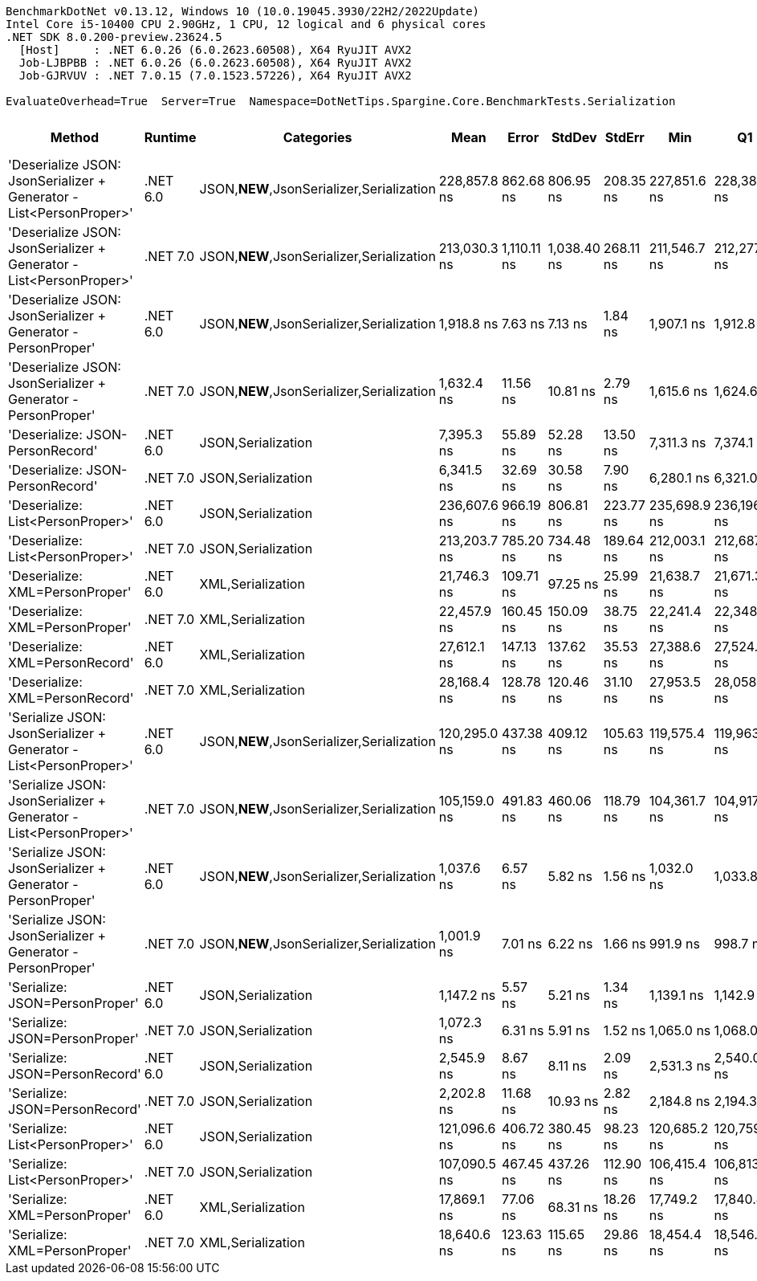 ....
BenchmarkDotNet v0.13.12, Windows 10 (10.0.19045.3930/22H2/2022Update)
Intel Core i5-10400 CPU 2.90GHz, 1 CPU, 12 logical and 6 physical cores
.NET SDK 8.0.200-preview.23624.5
  [Host]     : .NET 6.0.26 (6.0.2623.60508), X64 RyuJIT AVX2
  Job-LJBPBB : .NET 6.0.26 (6.0.2623.60508), X64 RyuJIT AVX2
  Job-GJRVUV : .NET 7.0.15 (7.0.1523.57226), X64 RyuJIT AVX2

EvaluateOverhead=True  Server=True  Namespace=DotNetTips.Spargine.Core.BenchmarkTests.Serialization  
....
[options="header"]
|===
|Method                                                               |Runtime   |Categories                                 |Mean          |Error        |StdDev       |StdErr     |Min           |Q1            |Median        |Q3            |Max           |Op/s       |CI99.9% Margin  |Iterations  |Kurtosis  |MValue  |Skewness  |Rank  |LogicalGroup  |Baseline  |Code Size  |Allocated  
|'Deserialize JSON: JsonSerializer + Generator - List<PersonProper>'  |.NET 6.0  |JSON,**NEW**,JsonSerializer,Serialization  |  228,857.8 ns|    862.68 ns|    806.95 ns|  208.35 ns|  227,851.6 ns|  228,380.0 ns|  228,424.5 ns|  229,477.6 ns|  230,284.9 ns|    4,369.5|      862.677 ns|       15.00|     1.621|   2.000|    0.4973|    21|*             |No        |      499 B|    79064 B
|'Deserialize JSON: JsonSerializer + Generator - List<PersonProper>'  |.NET 7.0  |JSON,**NEW**,JsonSerializer,Serialization  |  213,030.3 ns|  1,110.11 ns|  1,038.40 ns|  268.11 ns|  211,546.7 ns|  212,277.9 ns|  212,817.7 ns|  213,691.5 ns|  214,847.1 ns|    4,694.2|    1,110.112 ns|       15.00|     1.799|   2.000|    0.2226|    20|*             |No        |      587 B|    78320 B
|'Deserialize JSON: JsonSerializer + Generator - PersonProper'        |.NET 6.0  |JSON,**NEW**,JsonSerializer,Serialization  |    1,918.8 ns|      7.63 ns|      7.13 ns|    1.84 ns|    1,907.1 ns|    1,912.8 ns|    1,919.9 ns|    1,923.7 ns|    1,932.2 ns|  521,153.1|        7.627 ns|       15.00|     1.856|   2.000|    0.1025|     6|*             |No        |      503 B|      760 B
|'Deserialize JSON: JsonSerializer + Generator - PersonProper'        |.NET 7.0  |JSON,**NEW**,JsonSerializer,Serialization  |    1,632.4 ns|     11.56 ns|     10.81 ns|    2.79 ns|    1,615.6 ns|    1,624.6 ns|    1,632.8 ns|    1,639.5 ns|    1,651.0 ns|  612,608.1|       11.562 ns|       15.00|     1.802|   2.000|    0.2265|     5|*             |No        |      508 B|      760 B
|'Deserialize: JSON-PersonRecord'                                     |.NET 6.0  |JSON,Serialization                         |    7,395.3 ns|     55.89 ns|     52.28 ns|   13.50 ns|    7,311.3 ns|    7,374.1 ns|    7,391.0 ns|    7,442.2 ns|    7,472.7 ns|  135,221.9|       55.890 ns|       15.00|     1.731|   2.000|   -0.2272|    10|*             |No        |      440 B|     2626 B
|'Deserialize: JSON-PersonRecord'                                     |.NET 7.0  |JSON,Serialization                         |    6,341.5 ns|     32.69 ns|     30.58 ns|    7.90 ns|    6,280.1 ns|    6,321.0 ns|    6,332.2 ns|    6,365.0 ns|    6,388.6 ns|  157,691.7|       32.694 ns|       15.00|     1.941|   2.000|   -0.0959|     9|*             |No        |      443 B|     2594 B
|'Deserialize: List<PersonProper>'                                    |.NET 6.0  |JSON,Serialization                         |  236,607.6 ns|    966.19 ns|    806.81 ns|  223.77 ns|  235,698.9 ns|  236,196.9 ns|  236,425.2 ns|  236,668.4 ns|  238,776.5 ns|    4,226.4|      966.188 ns|       13.00|     4.318|   2.000|    1.3880|    22|*             |No        |      440 B|    79181 B
|'Deserialize: List<PersonProper>'                                    |.NET 7.0  |JSON,Serialization                         |  213,203.7 ns|    785.20 ns|    734.48 ns|  189.64 ns|  212,003.1 ns|  212,687.3 ns|  213,289.5 ns|  213,642.6 ns|  214,567.8 ns|    4,690.3|      785.203 ns|       15.00|     1.899|   2.000|    0.1062|    20|*             |No        |      443 B|    78942 B
|'Deserialize: XML=PersonProper'                                      |.NET 6.0  |XML,Serialization                          |   21,746.3 ns|    109.71 ns|     97.25 ns|   25.99 ns|   21,638.7 ns|   21,671.3 ns|   21,720.8 ns|   21,789.4 ns|   21,937.6 ns|   45,984.9|      109.707 ns|       14.00|     2.077|   2.000|    0.6848|    13|*             |No        |      782 B|    18898 B
|'Deserialize: XML=PersonProper'                                      |.NET 7.0  |XML,Serialization                          |   22,457.9 ns|    160.45 ns|    150.09 ns|   38.75 ns|   22,241.4 ns|   22,348.2 ns|   22,444.0 ns|   22,539.4 ns|   22,797.2 ns|   44,527.8|      160.454 ns|       15.00|     2.463|   2.000|    0.4847|    14|*             |No        |      751 B|    18993 B
|'Deserialize: XML=PersonRecord'                                      |.NET 6.0  |XML,Serialization                          |   27,612.1 ns|    147.13 ns|    137.62 ns|   35.53 ns|   27,388.6 ns|   27,524.9 ns|   27,596.6 ns|   27,689.5 ns|   27,848.0 ns|   36,216.0|      147.129 ns|       15.00|     1.930|   2.000|    0.2491|    15|*             |No        |      782 B|    22850 B
|'Deserialize: XML=PersonRecord'                                      |.NET 7.0  |XML,Serialization                          |   28,168.4 ns|    128.78 ns|    120.46 ns|   31.10 ns|   27,953.5 ns|   28,058.2 ns|   28,189.9 ns|   28,271.0 ns|   28,318.3 ns|   35,500.8|      128.781 ns|       15.00|     1.580|   2.000|   -0.3709|    16|*             |No        |      751 B|    22897 B
|'Serialize JSON: JsonSerializer + Generator - List<PersonProper>'    |.NET 6.0  |JSON,**NEW**,JsonSerializer,Serialization  |  120,295.0 ns|    437.38 ns|    409.12 ns|  105.63 ns|  119,575.4 ns|  119,963.9 ns|  120,315.8 ns|  120,541.4 ns|  121,178.2 ns|    8,312.9|      437.376 ns|       15.00|     2.435|   2.000|    0.3111|    19|*             |No        |      400 B|    78416 B
|'Serialize JSON: JsonSerializer + Generator - List<PersonProper>'    |.NET 7.0  |JSON,**NEW**,JsonSerializer,Serialization  |  105,159.0 ns|    491.83 ns|    460.06 ns|  118.79 ns|  104,361.7 ns|  104,917.5 ns|  105,220.3 ns|  105,488.6 ns|  105,779.9 ns|    9,509.4|      491.832 ns|       15.00|     1.835|   2.000|   -0.4278|    17|*             |No        |      404 B|    77848 B
|'Serialize JSON: JsonSerializer + Generator - PersonProper'          |.NET 6.0  |JSON,**NEW**,JsonSerializer,Serialization  |    1,037.6 ns|      6.57 ns|      5.82 ns|    1.56 ns|    1,032.0 ns|    1,033.8 ns|    1,035.3 ns|    1,040.5 ns|    1,051.0 ns|  963,786.0|        6.566 ns|       14.00|     2.627|   2.000|    0.9923|     2|*             |No        |      397 B|      848 B
|'Serialize JSON: JsonSerializer + Generator - PersonProper'          |.NET 7.0  |JSON,**NEW**,JsonSerializer,Serialization  |    1,001.9 ns|      7.01 ns|      6.22 ns|    1.66 ns|      991.9 ns|      998.7 ns|    1,001.0 ns|    1,004.3 ns|    1,014.2 ns|  998,079.3|        7.013 ns|       14.00|     2.474|   2.000|    0.4734|     1|*             |No        |      401 B|      792 B
|'Serialize: JSON=PersonProper'                                       |.NET 6.0  |JSON,Serialization                         |    1,147.2 ns|      5.57 ns|      5.21 ns|    1.34 ns|    1,139.1 ns|    1,142.9 ns|    1,147.9 ns|    1,150.5 ns|    1,157.3 ns|  871,721.9|        5.568 ns|       15.00|     1.892|   2.000|    0.1194|     4|*             |No        |      781 B|      776 B
|'Serialize: JSON=PersonProper'                                       |.NET 7.0  |JSON,Serialization                         |    1,072.3 ns|      6.31 ns|      5.91 ns|    1.52 ns|    1,065.0 ns|    1,068.0 ns|    1,070.8 ns|    1,074.3 ns|    1,083.6 ns|  932,606.7|        6.313 ns|       15.00|     2.081|   2.000|    0.7384|     3|*             |No        |      659 B|      792 B
|'Serialize: JSON=PersonRecord'                                       |.NET 6.0  |JSON,Serialization                         |    2,545.9 ns|      8.67 ns|      8.11 ns|    2.09 ns|    2,531.3 ns|    2,540.0 ns|    2,545.8 ns|    2,551.1 ns|    2,559.8 ns|  392,793.8|        8.670 ns|       15.00|     1.998|   2.000|   -0.0591|     8|*             |No        |      781 B|     1912 B
|'Serialize: JSON=PersonRecord'                                       |.NET 7.0  |JSON,Serialization                         |    2,202.8 ns|     11.68 ns|     10.93 ns|    2.82 ns|    2,184.8 ns|    2,194.3 ns|    2,205.9 ns|    2,209.1 ns|    2,221.4 ns|  453,973.5|       11.683 ns|       15.00|     1.762|   2.000|   -0.0099|     7|*             |No        |      659 B|     1952 B
|'Serialize: List<PersonProper>'                                      |.NET 6.0  |JSON,Serialization                         |  121,096.6 ns|    406.72 ns|    380.45 ns|   98.23 ns|  120,685.2 ns|  120,759.8 ns|  121,044.1 ns|  121,317.3 ns|  121,872.2 ns|    8,257.9|      406.721 ns|       15.00|     2.018|   2.000|    0.6384|    19|*             |No        |      784 B|    77856 B
|'Serialize: List<PersonProper>'                                      |.NET 7.0  |JSON,Serialization                         |  107,090.5 ns|    467.45 ns|    437.26 ns|  112.90 ns|  106,415.4 ns|  106,813.7 ns|  107,100.9 ns|  107,402.0 ns|  107,876.8 ns|    9,337.9|      467.455 ns|       15.00|     1.787|   2.000|    0.1835|    18|*             |No        |      662 B|    78000 B
|'Serialize: XML=PersonProper'                                        |.NET 6.0  |XML,Serialization                          |   17,869.1 ns|     77.06 ns|     68.31 ns|   18.26 ns|   17,749.2 ns|   17,840.4 ns|   17,867.6 ns|   17,893.3 ns|   17,987.2 ns|   55,962.6|       77.063 ns|       14.00|     2.301|   2.000|    0.1790|    11|*             |No        |      888 B|    21178 B
|'Serialize: XML=PersonProper'                                        |.NET 7.0  |XML,Serialization                          |   18,640.6 ns|    123.63 ns|    115.65 ns|   29.86 ns|   18,454.4 ns|   18,546.2 ns|   18,629.0 ns|   18,712.9 ns|   18,884.3 ns|   53,646.3|      123.635 ns|       15.00|     2.141|   2.000|    0.3432|    12|*             |No        |      860 B|    21017 B
|===
